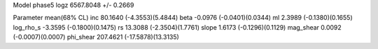 Model phase5
logz            6567.8048 +/- 0.2669

Parameter            mean(68% CL)
inc                  80.1640 (-4.3553)(5.4844)
beta                 -0.0976 (-0.0401)(0.0344)
ml                   2.3989 (-0.1380)(0.1655)
log_rho_s            -3.3595 (-0.1800)(0.1475)
rs                   13.3088 (-2.3504)(1.7761)
slope                1.6173 (-0.1296)(0.1129)
mag_shear            0.0092 (-0.0007)(0.0007)
phi_shear            207.4621 (-17.5878)(13.3135)
